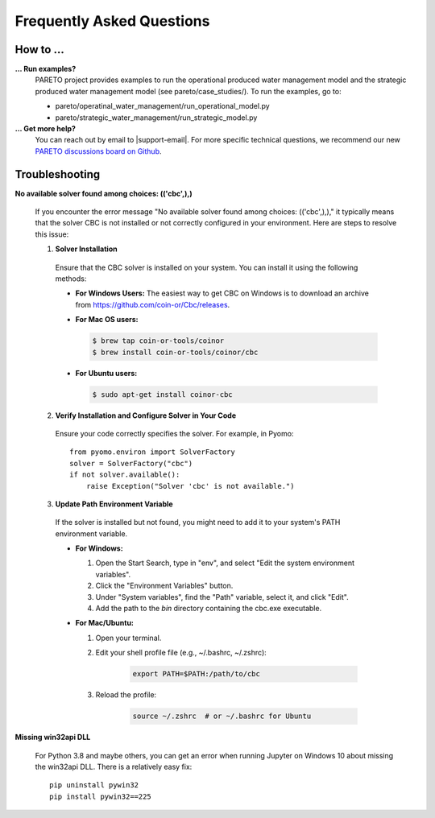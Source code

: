 Frequently Asked Questions
==========================

How to ...
-----------

**... Run examples?**
    PARETO project provides examples to run the operational produced water management model
    and the strategic produced water management model (see pareto/case_studies/).
    To run the examples, go to:

    * pareto/operatinal_water_management/run_operational_model.py
    * pareto/strategic_water_management/run_strategic_model.py


**... Get more help?**
    You can reach out by email to |support-email|. For more specific technical questions, we recommend
    our new `PARETO discussions board on Github <https://github.com/project-pareto/discussions>`_.

Troubleshooting
---------------

**No available solver found among choices: (('cbc',),)**

  If you encounter the error message "No available solver found among choices: (('cbc',),)," 
  it typically means that the solver CBC is not installed or not correctly configured in 
  your environment. Here are steps to resolve this issue:

  1. **Solver Installation**

    Ensure that the CBC solver is installed on your system. You can install it using the following methods:

    * **For Windows Users:**
      The easiest way to get CBC on Windows is to download an archive from https://github.com/coin-or/Cbc/releases.

    * **For Mac OS users:**

      .. code-block:: bash

          $ brew tap coin-or-tools/coinor
          $ brew install coin-or-tools/coinor/cbc

    * **For Ubuntu users:**

      .. code-block:: bash

          $ sudo apt-get install coinor-cbc

  2. **Verify Installation and Configure Solver in Your Code**

    Ensure your code correctly specifies the solver. For example, in Pyomo::

        from pyomo.environ import SolverFactory
        solver = SolverFactory("cbc")
        if not solver.available():
            raise Exception("Solver 'cbc' is not available.")

  3. **Update Path Environment Variable**

    If the solver is installed but not found, you might need to add it to your system's PATH environment variable.

    * **For Windows:**

      1. Open the Start Search, type in "env", and select "Edit the system environment variables".
      2. Click the "Environment Variables" button.
      3. Under "System variables", find the "Path" variable, select it, and click "Edit".
      4. Add the path to the `bin` directory containing the cbc.exe executable.

    * **For Mac/Ubuntu:**

      1. Open your terminal.
      2. Edit your shell profile file (e.g., ~/.bashrc, ~/.zshrc):

          .. code-block:: bash

              export PATH=$PATH:/path/to/cbc

      3. Reload the profile:

          .. code-block:: bash

              source ~/.zshrc  # or ~/.bashrc for Ubuntu

**Missing win32api DLL**

    For Python 3.8 and maybe others, you can get an error when running Jupyter on Windows 10 about
    missing the win32api DLL. There is a relatively easy fix::

        pip uninstall pywin32
        pip install pywin32==225
